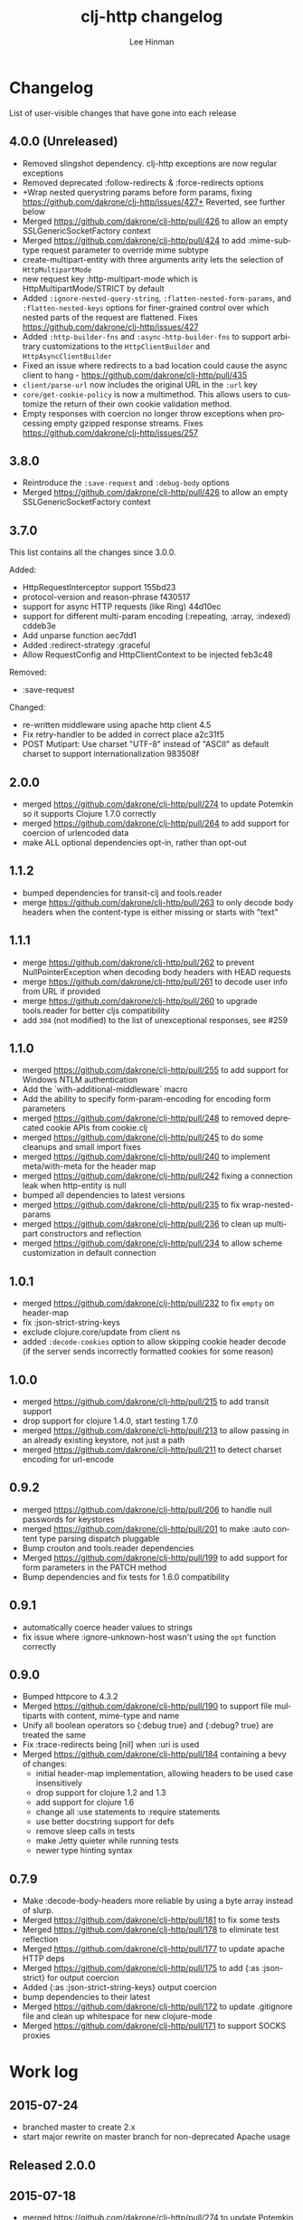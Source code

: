 #+TITLE:    clj-http changelog
#+AUTHOR:   Lee Hinman
#+STARTUP:  fold nodlcheck lognotestate hideall
#+OPTIONS:  H:4 num:nil toc:t \n:nil @:t ::t |:t ^:{} -:t f:t *:t
#+OPTIONS:  skip:nil d:(HIDE) tags:not-in-toc
#+PROPERTY: header-args :results code :exports both :noweb yes
#+HTML_HEAD: <style type="text/css"> body {margin-right:15%; margin-left:15%;} </style>
#+LANGUAGE: en

* Changelog
List of user-visible changes that have gone into each release

** 4.0.0 (Unreleased)
- Removed slingshot dependency. clj-http exceptions are now regular exceptions
- Removed deprecated :follow-redirects & :force-redirects options
- +Wrap nested querystring params before form params, fixing
  https://github.com/dakrone/clj-http/issues/427+ Reverted, see further below
- Merged https://github.com/dakrone/clj-http/pull/426 to allow an empty SSLGenericSocketFactory
  context
- Merged https://github.com/dakrone/clj-http/pull/424 to add :mime-subtype request parameter to
  override mime subtype
- create-multipart-entity with three arguments arity lets the selection of =HttpMultipartMode=
- new request key :http-multipart-mode which is HttpMultipartMode/STRICT by default
- Added =:ignore-nested-query-string=, =:flatten-nested-form-params=, and =:flatten-nested-keys=
  options for finer-grained control over which nested parts of the request are flattened. Fixes
  https://github.com/dakrone/clj-http/issues/427
- Added =:http-builder-fns= and =:async-http-builder-fns= to support arbitrary customizations to the
  =HttpClientBuilder= and =HttpAsyncClientBuilder=
- Fixed an issue where redirects to a bad location could cause the async client to hang -
  https://github.com/dakrone/clj-http/pull/435
- =client/parse-url= now includes the original URL in the =:url= key
- =core/get-cookie-policy= is now a multimethod. This allows users to customize the return of their
  own cookie validation method.
- Empty responses with coercion no longer throw exceptions when processing empty gzipped response
  streams. Fixes https://github.com/dakrone/clj-http/issues/257

** 3.8.0
- Reintroduce the =:save-request= and =:debug-body= options
- Merged https://github.com/dakrone/clj-http/pull/426 to allow an empty SSLGenericSocketFactory
  context

** 3.7.0
This list contains all the changes since 3.0.0.

Added:
- HttpRequestInterceptor support 155bd23
- protocol-version and reason-phrase f430517
- support for async HTTP requests (like Ring) 44d10ec
- support for different multi-param encoding (:repeating, :array, :indexed) cddeb3e
- Add unparse function aec7dd1
- Added :redirect-strategy :graceful
- Allow RequestConfig and HttpClientContext to be injected feb3c48

Removed:
- :save-request

Changed:
- re-written middleware using apache http client 4.5
- Fix retry-handler to be added in correct place a2c31f5
- POST Mutipart: Use charset "UTF-8" instead of "ASCII" as default charset to support internationalization 983508f

** 2.0.0
- merged https://github.com/dakrone/clj-http/pull/274 to update Potemkin so it
  supports Clojure 1.7.0 correctly
- merged https://github.com/dakrone/clj-http/pull/264 to add support for
  coercion of urlencoded data
- make ALL optional dependencies opt-in, rather than opt-out
** 1.1.2
- bumped dependencies for transit-clj and tools.reader
- merge https://github.com/dakrone/clj-http/pull/263 to only decode body headers
  when the content-type is either missing or starts with "text"
** 1.1.1
- merge https://github.com/dakrone/clj-http/pull/262 to prevent
  NullPointerException when decoding body headers with HEAD requests
- merge https://github.com/dakrone/clj-http/pull/261 to decode user info from
  URL if provided
- merge https://github.com/dakrone/clj-http/pull/260 to upgrade tools.reader
  for better cljs compatibility
- add =304= (not modified) to the list of unexceptional responses, see #259
** 1.1.0
- merged https://github.com/dakrone/clj-http/pull/255 to add support for Windows
  NTLM authentication
- Add the `with-additional-middleware` macro
- Add the ability to specify form-param-encoding for encoding form parameters
- merged https://github.com/dakrone/clj-http/pull/248 to removed deprecated
  cookie APIs from cookie.clj
- merged https://github.com/dakrone/clj-http/pull/245 to do some cleanups and
  small import fixes
- merged https://github.com/dakrone/clj-http/pull/240 to implement
  meta/with-meta for the header map
- merged https://github.com/dakrone/clj-http/pull/242 fixing a connection leak
  when http-entity is null
- bumped all dependencies to latest versions
- merged https://github.com/dakrone/clj-http/pull/235 to fix wrap-nested-params
- merged https://github.com/dakrone/clj-http/pull/236 to clean up multipart
  constructors and reflection
- merged https://github.com/dakrone/clj-http/pull/234 to allow scheme
  customization in default connection
** 1.0.1
- merged https://github.com/dakrone/clj-http/pull/232 to fix =empty= on
  header-map
- fix :json-strict-string-keys
- exclude clojure.core/update from client ns
- added =:decode-cookies= option to allow skipping cookie header decode (if the
  server sends incorrectly formatted cookies for some reason)
** 1.0.0
- merged https://github.com/dakrone/clj-http/pull/215 to add transit support
- drop support for clojure 1.4.0, start testing 1.7.0
- merged https://github.com/dakrone/clj-http/pull/213 to allow passing in an
  already existing keystore, not just a path
- merged https://github.com/dakrone/clj-http/pull/211 to detect charset encoding
  for url-encode
** 0.9.2
- merged https://github.com/dakrone/clj-http/pull/206 to handle null passwords
  for keystores
- merged https://github.com/dakrone/clj-http/pull/201 to make :auto content type
  parsing dispatch pluggable
- Bump crouton and tools.reader dependencies
- Merged https://github.com/dakrone/clj-http/pull/199 to add support for form
  parameters in the PATCH method
- Bump dependencies and fix tests for 1.6.0 compatibility
** 0.9.1
- automatically coerce header values to strings
- fix issue where :ignore-unknown-host wasn't using the =opt= function correctly
** 0.9.0
- Bumped httpcore to 4.3.2
- Merged https://github.com/dakrone/clj-http/pull/190 to support file multiparts
  with content, mime-type and name
- Unify all boolean operators so {:debug true} and {:debug? true} are treated
  the same
- Fix :trace-redirects being [nil] when :uri is used
- Merged https://github.com/dakrone/clj-http/pull/184 containing a bevy of
  changes:
  - initial header-map implementation, allowing headers to be used case
    insensitively
  - drop support for clojure 1.2 and 1.3
  - add support for clojure 1.6
  - change all :use statements to :require statements
  - use better docstring support for defs
  - remove sleep calls in tests
  - make Jetty quieter while running tests
  - newer type hinting syntax
** 0.7.9
- Make :decode-body-headers more reliable by using a byte array instead of
  slurp.
- Merged https://github.com/dakrone/clj-http/pull/181 to fix some tests
- Merged https://github.com/dakrone/clj-http/pull/178 to eliminate test
  reflection
- Merged https://github.com/dakrone/clj-http/pull/177 to update apache HTTP deps
- Merged https://github.com/dakrone/clj-http/pull/175 to add {:as :json-strict}
  for output coercion
- Added {:as :json-strict-string-keys} output coercion
- bump dependencies to their latest
- Merged https://github.com/dakrone/clj-http/pull/172 to update .gitignore file
  and clean up whitespace for new clojure-mode
- Merged https://github.com/dakrone/clj-http/pull/171 to support SOCKS proxies
* Work log
** 2015-07-24
- branched master to create 2.x
- start major rewrite on master branch for non-deprecated Apache usage
** Released 2.0.0
** 2015-07-18
- merged https://github.com/dakrone/clj-http/pull/274 to update Potemkin so it
  supports Clojure 1.7.0 correctly
** 2015-05-23
- merged https://github.com/dakrone/clj-http/pull/264 to add support for
  coercion of urlencoded data
- make ALL optional dependencies opt-in, rather than opt-out
** Released 1.1.2
** 2015-05-06
- bumped dependencies for transit-clj and tools.reader
** 2015-04-24
- merge https://github.com/dakrone/clj-http/pull/263 to only decode body headers
  when the content-type is either missing or starts with "text"
** Released 1.1.1
** 2015-04-22
- merge https://github.com/dakrone/clj-http/pull/262 to prevent
  NullPointerException when decoding body headers with HEAD requests
** 2015-04-20
- merge https://github.com/dakrone/clj-http/pull/261 to decode user info from
  URL if provided
** 2015-04-14
- merge https://github.com/dakrone/clj-http/pull/260 to upgrade tools.reader
  for better cljs compatibility
** 2015-04-05
- add =304= (not modified) to the list of unexceptional responses, see #259
** Released 1.1.0 
** 2015-03-03
- merged https://github.com/dakrone/clj-http/pull/255 to add support for Windows
  NTLM authentication
** 2015-02-08
- Add the `with-additional-middleware` macro
- Add the ability to specify form-param-encoding for encoding form parameters
** 2015-01-19
- merged https://github.com/dakrone/clj-http/pull/248 to removed deprecated
  cookie APIs from cookie.clj
- merged https://github.com/dakrone/clj-http/pull/245 to do some cleanups and
  small import fixes
** 2015-01-15
- merged https://github.com/dakrone/clj-http/pull/240 to implement
  meta/with-meta for the header map
- merged https://github.com/dakrone/clj-http/pull/242 fixing a connection leak
  when http-entity is null
- bumped all dependencies to latest versions
** 2014-12-13
- merged https://github.com/dakrone/clj-http/pull/235 to fix wrap-nested-params
** 2014-12-12
- merged https://github.com/dakrone/clj-http/pull/236 to clean up multipart
  constructors and reflection
** 2014-12-02
- merged https://github.com/dakrone/clj-http/pull/234 to allow scheme
  customization in default connection
** Released 1.0.1
** 2014-10-28
- merged https://github.com/dakrone/clj-http/pull/232 to fix =empty= on
  header-map
** 2014-10-17
- fix :json-strict-string-keys
** 2014-09-08
- exclude clojure.core/update from client ns
** 2014-08-15
- added =:decode-cookies= option to allow skipping cookie header decode (if the
  server sends incorrectly formatted cookies for some reason)
** Released 1.0.0
** 2014-08-11
- merged https://github.com/dakrone/clj-http/pull/215 to add transit support
- drop support for clojure 1.4.0, start testing 1.7.0
** 2014-08-07
- merged https://github.com/dakrone/clj-http/pull/213 to allow passing in an
  already existing keystore, not just a path
** 2014-07-27
- merged https://github.com/dakrone/clj-http/pull/211 to detect charset encoding
  for url-encode
** Released 0.9.2
** 2014-05-27
- merged https://github.com/dakrone/clj-http/pull/206 to handle null passwords
  for keystores
** 2014-05-14
- merged https://github.com/dakrone/clj-http/pull/201 to make :auto content type
  parsing dispatch pluggable
** 2014-04-21
- Bump crouton and tools.reader dependencies
** 2014-04-09
- Merged https://github.com/dakrone/clj-http/pull/199 to add support for form
  parameters in the PATCH method
** 2014-03-26
- Bump dependencies and fix tests for 1.6.0 compatibility
** Released 0.9.1
** 2014-03-15
- automatically coerce header values to strings
** 2014-03-05
- fix issue where :ignore-unknown-host wasn't using the =opt= function correctly
** Released 0.9.0
** 2014-02-25
- Bumped httpcore to 4.3.2
** 2014-02-19
- Merged https://github.com/dakrone/clj-http/pull/190 to support file multiparts
  with content, mime-type and name
** 2014-02-16
- Unify all boolean operators so {:debug true} and {:debug? true} are treated
  the same
** 2014-02-09
- Fix :trace-redirects being [nil] when :uri is used
** 2014-02-06
- Merged https://github.com/dakrone/clj-http/pull/184 containing a bevy of
  changes:
  - initial header-map implementation, allowing headers to be used case
    insensitively
  - drop support for clojure 1.2 and 1.3
  - add support for clojure 1.6
  - change all :use statements to :require statements
  - use better docstring support for defs
  - remove sleep calls in tests
  - make Jetty quieter while running tests
  - newer type hinting syntax
** Released 0.7.9
** 2014-02-01
- Make :decode-body-headers more reliable by using a byte array instead of
  slurp.

